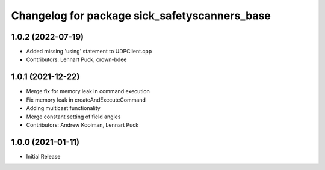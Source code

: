 ^^^^^^^^^^^^^^^^^^^^^^^^^^^^^^^^^^^^^^^^^
Changelog for package sick_safetyscanners_base
^^^^^^^^^^^^^^^^^^^^^^^^^^^^^^^^^^^^^^^^^

1.0.2 (2022-07-19)
------------------
* Added missing 'using' statement to UDPClient.cpp
* Contributors: Lennart Puck, crown-bdee

1.0.1 (2021-12-22)
------------------
* Merge fix for memory leak in command execution
* Fix memory leak in createAndExecuteCommand
* Adding multicast functionality
* Merge constant setting of field angles
* Contributors: Andrew Kooiman, Lennart Puck

1.0.0 (2021-01-11)
------------------

* Initial Release
